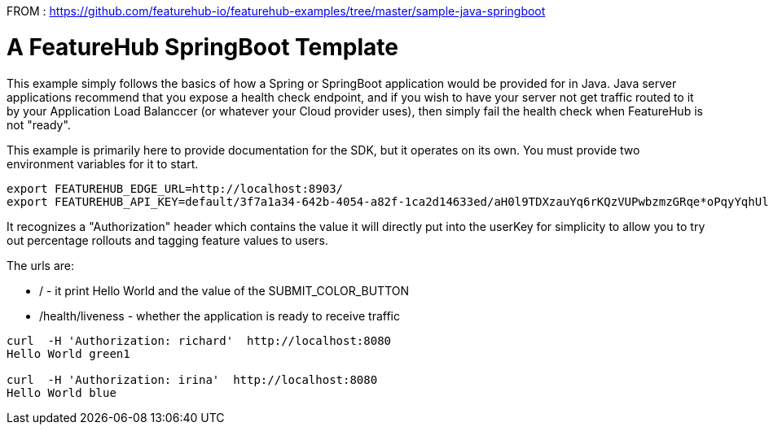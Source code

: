 FROM : https://github.com/featurehub-io/featurehub-examples/tree/master/sample-java-springboot





= A FeatureHub SpringBoot Template

This  example simply follows the basics of how a Spring or SpringBoot
application would be provided for in Java. Java server applications
recommend that you expose a health check endpoint, and if you wish
to have your server not get traffic routed to it by your Application
Load Balanccer (or whatever your Cloud provider uses), then simply
fail the health check when FeatureHub is not "ready".

This example is primarily here to provide documentation for the SDK,
but it operates on its own. You must provide two environment variables
for it to start.

[source,bash]
----
export FEATUREHUB_EDGE_URL=http://localhost:8903/
export FEATUREHUB_API_KEY=default/3f7a1a34-642b-4054-a82f-1ca2d14633ed/aH0l9TDXzauYq6rKQzVUPwbzmzGRqe*oPqyYqhUlVC50RxAzSmx
----

It recognizes a "Authorization" header which contains the value it will
directly put into the userKey for simplicity to allow you to try out
percentage rollouts and tagging feature values to users.

The urls are:

-  / - it print Hello World and the value of the SUBMIT_COLOR_BUTTON
- /health/liveness - whether the application is ready to receive traffic

----
curl  -H 'Authorization: richard'  http://localhost:8080
Hello World green1

curl  -H 'Authorization: irina'  http://localhost:8080
Hello World blue
----